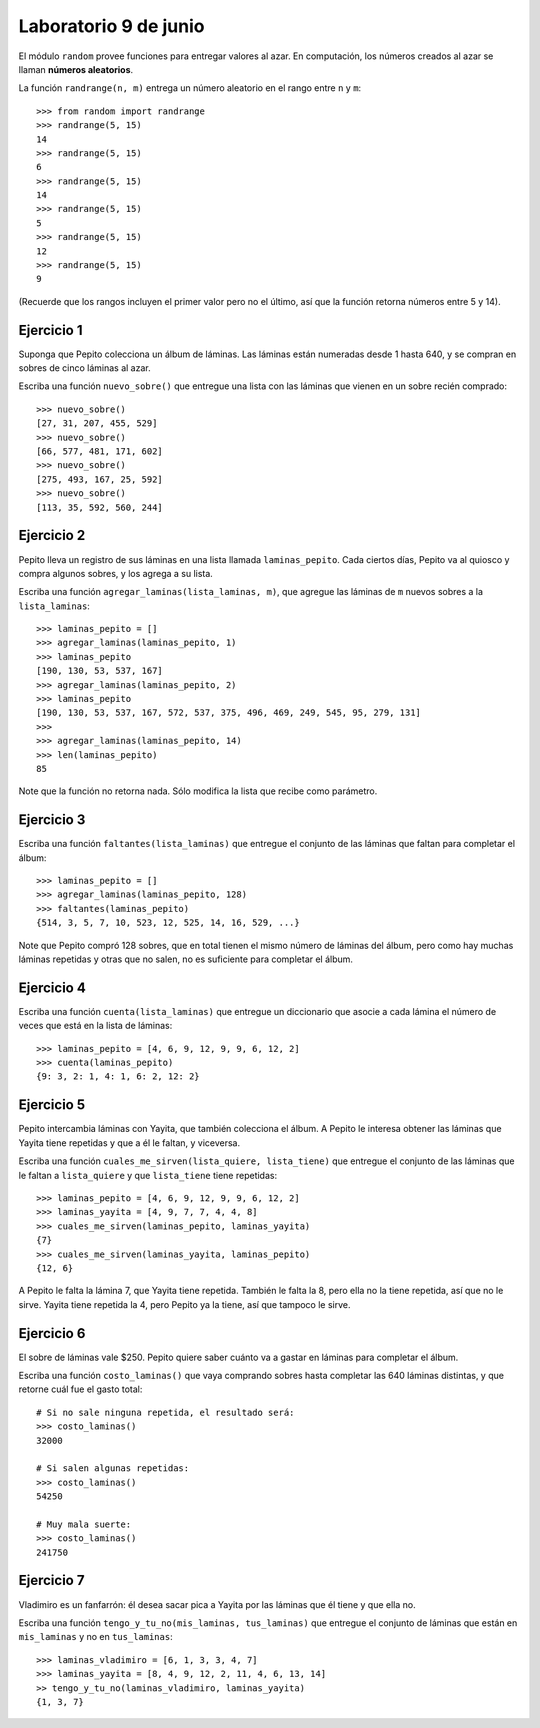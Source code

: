 Laboratorio 9 de junio
======================

El módulo ``random`` provee funciones
para entregar valores al azar.
En computación, los números creados al azar
se llaman **números aleatorios**.

La función ``randrange(n, m)``
entrega un número aleatorio en el rango entre ``n`` y ``m``::

    >>> from random import randrange
    >>> randrange(5, 15)
    14
    >>> randrange(5, 15)
    6
    >>> randrange(5, 15)
    14
    >>> randrange(5, 15)
    5
    >>> randrange(5, 15)
    12
    >>> randrange(5, 15)
    9

(Recuerde que los rangos incluyen el primer valor
pero no el último, así que la función retorna números
entre 5 y 14).

.. La función ``choice(l)`` entrega un elemento aleatorio de ``l``::
.. 
..     >>> from random import choice
..     >>> choice(['cara', 'sello'])
..     'cara'
..     >>> choice(['cara', 'sello'])
..     'cara'
..     >>> choice(['cara', 'sello'])
..     'sello'
..     >>> choice(['cara', 'sello'])
..     'cara'
..     >>> choice(['cara', 'sello'])
..     'sello'
..     >>> choice([1, 4, 9, 16])
..     4
..     >>> choice([1, 4, 9, 16])
..     4
..     >>> choice('tijera papel piedra'.split())
..     'tijera'
.. 
.. La función ``shuffle(l)`` «baraja» la lista ``l``::
.. 
..     >>> from random import shuffle
..     >>> a = [1, 5, 9, 12, 14]
..     >>> shuffle(a)
..     >>> a
..     [12, 1, 5, 9, 14]
..     >>> shuffle(a)
..     >>> a
..     [9, 12, 14, 1, 5]

Ejercicio 1
-----------
Suponga que Pepito colecciona un álbum de láminas.
Las láminas están numeradas desde 1 hasta 640,
y se compran en sobres de cinco láminas al azar.

Escriba una función ``nuevo_sobre()``
que entregue una lista con las láminas que vienen
en un sobre recién comprado::

    >>> nuevo_sobre()
    [27, 31, 207, 455, 529]
    >>> nuevo_sobre()
    [66, 577, 481, 171, 602]
    >>> nuevo_sobre()
    [275, 493, 167, 25, 592]
    >>> nuevo_sobre()
    [113, 35, 592, 560, 244]

Ejercicio 2
-----------
Pepito lleva un registro de sus láminas
en una lista llamada ``laminas_pepito``.
Cada ciertos días,
Pepito va al quiosco y compra algunos sobres,
y los agrega a su lista.

Escriba una función ``agregar_laminas(lista_laminas, m)``,
que agregue las láminas de ``m`` nuevos sobres
a la ``lista_laminas``::

    >>> laminas_pepito = []
    >>> agregar_laminas(laminas_pepito, 1)
    >>> laminas_pepito
    [190, 130, 53, 537, 167]
    >>> agregar_laminas(laminas_pepito, 2)
    >>> laminas_pepito
    [190, 130, 53, 537, 167, 572, 537, 375, 496, 469, 249, 545, 95, 279, 131]
    >>>
    >>> agregar_laminas(laminas_pepito, 14)
    >>> len(laminas_pepito)
    85

Note que la función no retorna nada.
Sólo modifica la lista que recibe como parámetro.

Ejercicio 3
-----------
Escriba una función ``faltantes(lista_laminas)``
que entregue el conjunto de las láminas que faltan para completar el álbum::

    >>> laminas_pepito = []
    >>> agregar_laminas(laminas_pepito, 128)
    >>> faltantes(laminas_pepito)
    {514, 3, 5, 7, 10, 523, 12, 525, 14, 16, 529, ...}

Note que Pepito compró 128 sobres,
que en total tienen el mismo número de láminas del álbum,
pero como hay muchas láminas repetidas y otras que no salen,
no es suficiente para completar el álbum.

Ejercicio 4
-----------
Escriba una función ``cuenta(lista_laminas)``
que entregue un diccionario que asocie a cada lámina
el número de veces que está en la lista de láminas::

    >>> laminas_pepito = [4, 6, 9, 12, 9, 9, 6, 12, 2]
    >>> cuenta(laminas_pepito)
    {9: 3, 2: 1, 4: 1, 6: 2, 12: 2}

Ejercicio 5
-----------
Pepito intercambia láminas con Yayita,
que también colecciona el álbum.
A Pepito le interesa obtener las láminas que Yayita tiene repetidas
y que a él le faltan, y viceversa.

Escriba una función ``cuales_me_sirven(lista_quiere, lista_tiene)``
que entregue el conjunto de las láminas que le faltan a ``lista_quiere``
y que ``lista_tiene`` tiene repetidas::

    >>> laminas_pepito = [4, 6, 9, 12, 9, 9, 6, 12, 2]
    >>> laminas_yayita = [4, 9, 7, 7, 4, 4, 8]
    >>> cuales_me_sirven(laminas_pepito, laminas_yayita)
    {7}
    >>> cuales_me_sirven(laminas_yayita, laminas_pepito)
    {12, 6}

A Pepito le falta la lámina 7, que Yayita tiene repetida.
También le falta la 8, pero ella no la tiene repetida,
así que no le sirve.
Yayita tiene repetida la 4,
pero Pepito ya la tiene,
así que tampoco le sirve.

Ejercicio 6
-----------
El sobre de láminas vale $250.
Pepito quiere saber cuánto va a gastar en láminas
para completar el álbum.

Escriba una función ``costo_laminas()``
que vaya comprando sobres hasta completar las 640 láminas distintas,
y que retorne cuál fue el gasto total::

    # Si no sale ninguna repetida, el resultado será:
    >>> costo_laminas()
    32000

    # Si salen algunas repetidas:
    >>> costo_laminas()
    54250

    # Muy mala suerte:
    >>> costo_laminas()
    241750

Ejercicio 7
-----------
Vladimiro es un fanfarrón:
él desea sacar pica a Yayita
por las láminas que él tiene
y que ella no.

Escriba una función ``tengo_y_tu_no(mis_laminas, tus_laminas)``
que entregue el conjunto de láminas que
están en ``mis_laminas`` y no en ``tus_laminas``::

    >>> laminas_vladimiro = [6, 1, 3, 3, 4, 7]
    >>> laminas_yayita = [8, 4, 9, 12, 2, 11, 4, 6, 13, 14]
    >> tengo_y_tu_no(laminas_vladimiro, laminas_yayita)
    {1, 3, 7}

